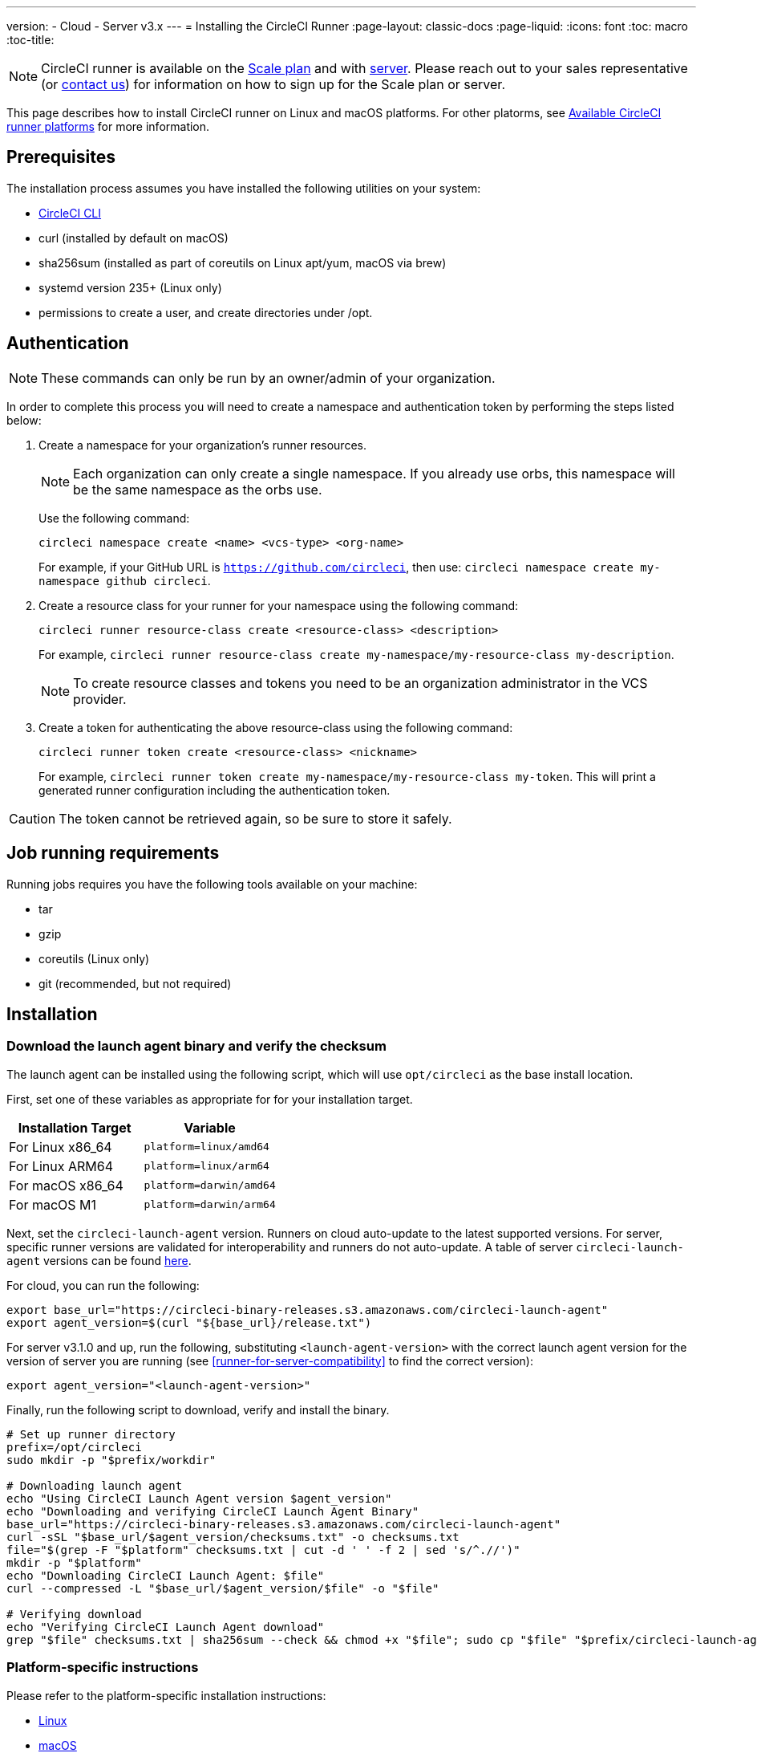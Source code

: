 ---
version:
- Cloud
- Server v3.x
---
= Installing the CircleCI Runner
:page-layout: classic-docs
:page-liquid:
:icons: font
:toc: macro
:toc-title:

NOTE: CircleCI runner is available on the https://circleci.com/pricing[Scale
plan] and with https://circleci.com/pricing/server/[server]. Please reach out
to your sales representative (or https://circleci.com/contact-us/?cloud[contact
us]) for information on how to sign up for the Scale plan or server.

This page describes how to install CircleCI runner on Linux and macOS platforms. For other platorms, see xref:runner-overview.adoc#available-circleci-runner-platforms[Available CircleCI runner platforms] for more information.

toc::[]

== Prerequisites

The installation process assumes you have installed the following utilities on your system:

* <<local-cli#installation,CircleCI CLI>>
* curl (installed by default on macOS)
* sha256sum (installed as part of coreutils on Linux apt/yum, macOS via brew)
* systemd version 235+ (Linux only)
* permissions to create a user, and create directories under /opt.

== Authentication

NOTE: These commands can only be run by an owner/admin of your organization.

In order to complete this process you will need to create a namespace and authentication token by performing the steps listed below:

. Create a namespace for your organization's runner resources.
+
NOTE: Each organization can only create a single namespace. If you already use orbs, this namespace will be the same namespace as the orbs use. 
+ 
Use the following command: 
+
```
circleci namespace create <name> <vcs-type> <org-name>
```
+
For example, if your GitHub URL is `https://github.com/circleci`, then use: `circleci namespace create my-namespace github circleci`.
. Create a resource class for your runner for your namespace using the following command:
+ 
```
circleci runner resource-class create <resource-class> <description>
``` 
+
For example, `circleci runner resource-class create my-namespace/my-resource-class my-description`.
+
NOTE: To create resource classes and tokens you need to be an organization administrator in the VCS provider.
. Create a token for authenticating the above resource-class using the following command: 
+
```
circleci runner token create <resource-class> <nickname>
``` 
+
For example, `circleci runner token create my-namespace/my-resource-class my-token`. This will print a generated runner configuration including the authentication token.

CAUTION: The token cannot be retrieved again, so be sure to store it safely.

== Job running requirements

Running jobs requires you have the following tools available on your machine:

* tar
* gzip
* coreutils (Linux only)
* git (recommended, but not required)

== Installation

=== Download the launch agent binary and verify the checksum

The launch agent can be installed using the following script, which will use `opt/circleci` as the base install location.

First, set one of these variables as appropriate for for your installation target.

[.table.table-striped]
[cols=2*, options="header", stripes=even]
|===
| Installation Target
| Variable

| For Linux x86_64
| `platform=linux/amd64`

| For Linux ARM64
| `platform=linux/arm64`

| For macOS x86_64
| `platform=darwin/amd64`

| For macOS M1
| `platform=darwin/arm64`
|===

Next, set the `circleci-launch-agent` version. Runners on cloud auto-update to the latest supported versions. For server, specific runner versions are validated for interoperability and runners do not auto-update. A table of server `circleci-launch-agent` versions can be found <<runner-for-server-compatibility,here>>.

For cloud, you can run the following:
```bash
export base_url="https://circleci-binary-releases.s3.amazonaws.com/circleci-launch-agent"
export agent_version=$(curl "${base_url}/release.txt")
```

For server v3.1.0 and up, run the following, substituting `<launch-agent-version>` with the correct launch agent version for the version of server you are running (see <<runner-for-server-compatibility>> to find the correct version):
```bash
export agent_version="<launch-agent-version>"
```

Finally, run the following script to download, verify and install the binary.
```bash
# Set up runner directory
prefix=/opt/circleci
sudo mkdir -p "$prefix/workdir"

# Downloading launch agent
echo "Using CircleCI Launch Agent version $agent_version"
echo "Downloading and verifying CircleCI Launch Agent Binary"
base_url="https://circleci-binary-releases.s3.amazonaws.com/circleci-launch-agent"
curl -sSL "$base_url/$agent_version/checksums.txt" -o checksums.txt
file="$(grep -F "$platform" checksums.txt | cut -d ' ' -f 2 | sed 's/^.//')"
mkdir -p "$platform"
echo "Downloading CircleCI Launch Agent: $file"
curl --compressed -L "$base_url/$agent_version/$file" -o "$file"

# Verifying download
echo "Verifying CircleCI Launch Agent download"
grep "$file" checksums.txt | sha256sum --check && chmod +x "$file"; sudo cp "$file" "$prefix/circleci-launch-agent" || echo "Invalid checksum for CircleCI Launch Agent, please try download again"
```

=== Platform-specific instructions

Please refer to the platform-specific installation instructions:

* <<CircleCI Runner Installation (Linux), Linux>>
* <<CircleCI Runner Installation (macOS), macOS>>

== CircleCI Runner Installation (Linux)

=== Create the CircleCI runner configuration

The recommended CircleCI runner configuration for Linux is:

```yaml
api:
  auth_token: AUTH_TOKEN
  # On server, set url to the hostname of your server installation. For example,
  # url: https://circleci.example.com

runner:
  name: RUNNER_NAME
  command_prefix: ["sudo", "-niHu", "circleci", "--"]
  working_directory: /opt/circleci/workdir/%s
  cleanup_working_directory: true
```

Replace `AUTH_TOKEN` with the token created in the <<#authentication,Authentication step>>. `RUNNER_NAME` can be anything you'd like.

=== Install the CircleCI runner configuration

Once created, save the configuration file to `/opt/circleci/launch-agent-config.yaml` owned by `root` with permissions `600`.

```bash
sudo chown root: /opt/circleci/launch-agent-config.yaml
sudo chmod 600 /opt/circleci/launch-agent-config.yaml
```

=== Create the circleci user & working directory

These will be used when executing the task agent. These commands must be run as a user with permissions to create other users (e.g. `root`). For information about GECOS, see the https://en.wikipedia.org/wiki/Gecos_field[wiki page].

==== Ubuntu/Debian

```bash
id -u circleci &>/dev/null || adduser --uid 1500 --disabled-password --gecos GECOS circleci

mkdir -p /opt/circleci/workdir
chown -R circleci /opt/circleci/workdir
```

==== CentOS/RHEL

```bash
id -u circleci &>/dev/null || adduser --uid 1500 -c GECOS circleci

mkdir -p /opt/circleci/workdir
chown -R circleci /opt/circleci/workdir
```

=== Configure SELinux policy (RHEL 8)

An SELinux policy is required for runner to accept and launch jobs on RHEL 8 systems. Note that this policy does not add any permissions to the ones that may be required by individual jobs on this runner install.

Create directory `/opt/circleci/policy`, owned by `root`, and generate the initial policy module:

```bash
sudo install -d -o root /opt/circleci/policy

sepolicy generate --path /opt/circleci/policy --init /opt/circleci/circleci-launch-agent
```

Copy the following type enforcing file https://raw.githubusercontent.com/CircleCI-Public/runner-installation-files/main/rhel-install/circleci_launch_agent.te[`circleci_launch_agent.te`] to `/opt/circleci/policy/circleci_launch_agent.te`, owned by `root`:

Finally, install the policy using the setup script generated by `sepolicy`:

```bash
bash /opt/circleci/policy/circleci_launch_agent.sh
```

=== Enable the `systemd` unit

Create `/opt/circleci/circleci.service` owned by `root` with permissions `755`.

You must ensure that `TimeoutStopSec` is greater than the total amount of time a task will run for - which defaults to 5 hours.

If you want to configure the CircleCI runner installation to start on boot, it is important to note that the launch agent will attempt to consume and start jobs as soon as it starts, so it should be configured appropriately before starting. The launch agent may be configured as a service and be managed by systemd with the following scripts:

```
[Unit]
Description=CircleCI Runner
After=network.target
[Service]
ExecStart=/opt/circleci/circleci-launch-agent --config /opt/circleci/launch-agent-config.yaml
Restart=always
User=root
NotifyAccess=exec
TimeoutStopSec=18300
[Install]
WantedBy = multi-user.target
```

You can now enable the service:

```bash
systemctl enable /opt/circleci/circleci.service
```

=== Start the service

When the CircleCI runner service starts, it will immediately attempt to start running jobs, so it should be fully configured before the first start of the service.

```bash
systemctl start circleci.service
```

=== Verify the service is running

The system reports a very basic health status through the `Status` field in `systemctl`. This will report **Healthy** or **Unhealthy** based on connectivity to the CircleCI APIs.

You can see the status of the agent by running:

```bash
systemctl status circleci.service --no-pager
```

Which should produce output similar to:

```
circleci.service - CircleCI Runner
   Loaded: loaded (/opt/circleci/circleci.service; enabled; vendor preset: enabled)
   Active: active (running) since Fri 2020-05-29 14:33:31 UTC; 18min ago
 Main PID: 5592 (circleci-launch)
   Status: "Healthy"
    Tasks: 8 (limit: 2287)
   CGroup: /system.slice/circleci.service
           └─5592 /opt/circleci/circleci-launch-agent --config /opt/circleci/launch-agent-config.yaml
```

You can also see the logs for the system by running:

```bash
journalctl -u circleci
```

== CircleCI Runner Installation (macOS)

=== Create a CircleCI runner configuration

Choose a user to run the CircleCI agent. These instructions refer to the selected user as `USERNAME`.

Complete the template shown below, with the various capitalized parameters filled in. When complete, save the template as `launch-agent-config.yaml`.

```yaml
api:
  auth_token: AUTH_TOKEN
  # On server, set url to the hostname of your server installation. For example,
  # url: https://circleci.example.com

runner:
  name: RUNNER_NAME
  command_prefix : ["sudo", "-niHu", "USERNAME", "--"]
  working_directory: /tmp/%s
  cleanup_working_directory: true

logging:
  file: /Library/Logs/com.circleci.runner.log
```

=== Install the CircleCI Runner configuration

Create a directory as `root` to hold the CircleCI runner configuration:

```bash
sudo mkdir -p '/Library/Preferences/com.circleci.runner'
```

Copy the previously created `launch-agent-config.yaml` into the directory:

```bash
sudo cp 'launch-agent-config.yaml' '/Library/Preferences/com.circleci.runner/launch-agent-config.yaml'
```

=== Install the `launchd .plist`

Copy the following to `/Library/LaunchDaemons/com.circleci.runner.plist`, owned by `root`, with permissions `644`:

```xml
<?xml version="1.0" encoding="UTF-8"?>
<!DOCTYPE plist PUBLIC "-//Apple Computer//DTD PLIST 1.0//EN" "http://www.apple.com/DTDs/PropertyList-1.0.dtd">
<plist version="1.0">
    <dict>
        <key>Label</key>
        <string>com.circleci.runner</string>

        <key>Program</key>
        <string>/opt/circleci/circleci-launch-agent</string>

        <key>ProgramArguments</key>
        <array>
            <string>circleci-launch-agent</string>
            <string>--config</string>
            <string>/Library/Preferences/com.circleci.runner/launch-agent-config.yaml</string>
        </array>

        <key>RunAtLoad</key>
        <true/>

        <!-- The agent needs to run at all times -->
        <key>KeepAlive</key>
        <true/>

        <!-- This prevents macOS from limiting the resource usage of the agent -->
        <key>ProcessType</key>
        <string>Interactive</string>

        <!-- Increase the frequency of restarting the agent on failure, or post-update -->
        <key>ThrottleInterval</key>
        <integer>3</integer>

        <!-- Wait for 10 minutes for the agent to shut down (the agent itself waits for tasks to complete) -->
        <key>ExitTimeOut</key>
        <integer>600</integer>

        <!-- The agent uses its own logging and rotation to file -->
        <key>StandardOutPath</key>
        <string>/dev/null</string>
        <key>StandardErrorPath</key>
        <string>/dev/null</string>
    </dict>
</plist>
```

=== Enable the `launchd` service

If you are following these instructions for a second time, you should unload the following existing service:

```bash
sudo launchctl unload '/Library/LaunchDaemons/com.circleci.runner.plist'
```

Now you can load the service:

```bash
sudo launchctl load '/Library/LaunchDaemons/com.circleci.runner.plist'
```

=== Verify the service is running

The macOS application console can be used to view the logs for the CircleCI agent. Look under "Log Reports" for the logs called `com.circleci.runner.log`.

== Configuration file reference

A YAML file is used to configure the launch agent, how it communicates with our servers and how it will launch the task agent.

The configuration file uses the following format with the various parameters explained in more detail below:

```sh
api:
  auth_token: AUTH_TOKEN
runner:
  name: RUNNER_NAME
```

==== runner.name

`RUNNER_NAME` is a unique name assigned to this particular running launch agent. CircleCI recommends using the hostname of the machine so that it can be used to identify the agent when viewing statuses and job results in the CircleCI UI.

==== api.auth_token

This is a token used to identify the launch agent to CircleCI and can be generated by circleci command-line tool. An existing token may be shared among many installations, but this token only allows a particular `resource_class` to be specified.

==== runner.command_prefix

This prefix enables you to customize how the task agent process is launched. Using a custom script here can allow you to execute arbitrary commands before and after the task runner. You should take care to ensure the supplied arguments are executed, and the correct exit code is returned from the script upon completion.

==== runner.working_directory

This directory allows you to control the default working directory used by each job. If the directory already exists, task agent will need permissions to write to the directory. If the directory does not exist, then the task agent will need permissions to create the directory. If `%s` is present in the value, this value will be replaced with a different value for each job. Note that these directories will not be automatically removed.

==== runner.cleanup_working_directory

This directory enables you to control the working directory cleanup after each job. The default value is `false`.

==== runner.max_run_time

This value can be used to override the default maximum duration the task agent will run each job. Note that the value is a string with the following unit identifiers `h`, `m` or `s` for hour minute and seconds respectively:

Here are few valid examples:

* `72h` - 3 days
* `1h30m` - 1 hour 30 minutes
* `30s` - 30 seconds
* `50m` - 50 minutes
* `1h30m20s` - An overly specific (yet still valid) duration.

NOTE: The default value is 5 hours.

===== Customizing job timeouts and drain timeouts

If you would like to customize the job timeout setting, you can "drain" the job by sending the Launch Agent a termination (TERM) signal, which then causes the Launch Agent to attempt to gracefully shutdown. When this TERM signal is received, the launch agent enters 'draining' mode, preventing the Launch Agent from accepting any new jobs, but still allowing any current active job to be completed. At the end of "draining," the Launch Agent then signals the Task Agent to cancel any active job (by sending it a TERM signal).

NOTE: If the Task Agent does not exit a brief period after the TERM, the Launch Agent will manually kill it by sending it a KILL signal.

Draining can end in one of two ways:

* The task has been in the draining state for longer than the configured `max_run_time`.
* An additional TERM signal is received by the Launch Agent during "draining".

== Docker Installation

The host needs to have Docker installed. Once the `runner` container is started, the container will immediately attempt to start running jobs. The container will be reused to run more jobs indefinitely until it is stopped.

The number of containers running in parallel on the host is constrained by the host's available resources and your jobs' performance requirements.

=== Create a Dockerfile that extends the CircleCI Runner image

In this example, python3 is installed on top of the base image.

`Dockerfile.runner.extended`

```
FROM circleci/runner:launch-agent
RUN apt-get update; \
    apt-get install --no-install-recommends -y \
        python3
```

=== Build the Docker image

```bash
docker build --file ./Dockerfile.runner.extended .
```

=== Start the Docker container

NOTE: The environment variable values are not to the `docker` command, so these environment variables are not visible in `ps` output.

```bash
CIRCLECI_RESOURCE_CLASS=<resource-class> CIRCLECI_API_TOKEN=<runner-token> docker run --env CIRCLECI_API_TOKEN --env CIRCLECI_RESOURCE_CLASS --name <container-name> <image-id-from-previous-step>
```

When the container starts, it will immediately attempt to start running jobs.

=== Stopping the Docker container

``` bash
docker stop <container-name>
```

== Runner for Server Compatibility

NOTE: CircleCI Runner is not yet available on the current version of Server
3.x; however, it will be available for preview before the next release. Please
https://circleci.com/contact/[contact us] for more information.

Each minor version of server is compatible with a specific version of
`circleci-launch-agent`. The table below lists which version of `circleci-launch-agent` to use when installing runner,
depending on your version of server:

[.table.table-striped]
[cols=2*, options="header", stripes=even]
|===
| Server version  
| Launch Agent Version

| 3.0             
| Runner not supported

| 3.1            
| 1.0.11147-881b608
|===

=== Additional Resources

- https://github.com/CircleCI-Public/runner-preview-docs/[CircleCI Runner Image on Docker Hub]
- https://github.com/CircleCI-Public/circleci-runner-docker[CircleCI Runner Image on Github]
- https://circleci.com/docs/[CircleCI Docs - The official CircleCI Documentation website]
- https://docs.docker.com/[Docker Docs]
